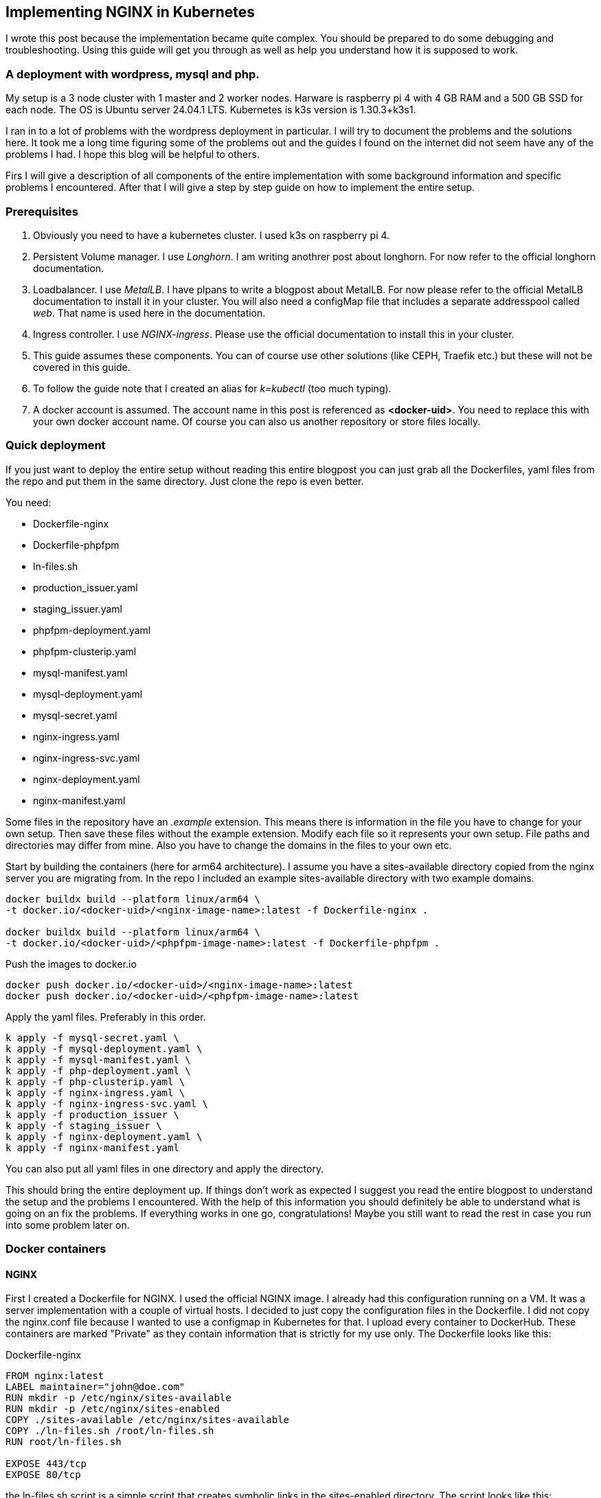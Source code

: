 == Implementing NGINX in Kubernetes 

I wrote this post because the implementation became quite complex. You should be
prepared to do some debugging and troubleshooting. Using this guide will get you
through as well as help you understand how it is supposed to work.

=== A deployment with wordpress, mysql and php.

My setup is a 3 node cluster with 1 master and 2 worker nodes. Harware is
raspberry pi 4 with 4 GB RAM and a 500 GB SSD for each node. The OS is Ubuntu
server 24.04.1 LTS. Kubernetes is k3s version is 1.30.3+k3s1.

I ran in to a lot of problems with the wordpress deployment in particular. I
will try to document the problems and the solutions here. It took me a long time
figuring some of the problems out and the guides I found on the internet did not
seem have any of the problems I had. I hope this blog will be helpful to others.

Firs I will give a description of all components of the entire implementation
with some background information and specific problems I encountered. After that
I will give a step by step guide on how to implement the entire setup.

=== Prerequisites

. Obviously you need to have a kubernetes cluster. I used k3s on raspberry pi 4.

. Persistent Volume manager. I use _Longhorn_. I am writing anothrer post about
  longhorn. For now refer to the official longhorn documentation.

. Loadbalancer. I use _MetalLB_. I have plpans to write a blogpost about
  MetalLB. For now please refer to the official MetalLB documentation to install
  it in your cluster. You will also need a configMap file that includes a
  separate addresspool called _web_. That name is used here in the
  documentation.

. Ingress controller. I use _NGINX-ingress_. Please use the official
  documentation to install this in your cluster.

. This guide assumes these components. You can of course use other solutions (like
CEPH, Traefik etc.) but these will not be covered in this guide.

. To follow the guide note that I created an alias for _k=kubectl_ (too much typing).

. A docker account is assumed. The account name in this post is referenced as
*<docker-uid>*. You need to replace this with your own docker account name. Of
course you can also us another repository or store files locally.

=== Quick deployment

If you just want to deploy the entire setup without reading this entire blogpost
you can just grab all the Dockerfiles, yaml files from the repo and put them in
the same directory. Just clone the repo is even better.

You need:

- Dockerfile-nginx
- Dockerfile-phpfpm
- ln-files.sh
- production_issuer.yaml
- staging_issuer.yaml
- phpfpm-deployment.yaml
- phpfpm-clusterip.yaml
- mysql-manifest.yaml
- mysql-deployment.yaml
- mysql-secret.yaml
- nginx-ingress.yaml
- nginx-ingress-svc.yaml
- nginx-deployment.yaml
- nginx-manifest.yaml

Some files in the repository have an _.example_ extension. This means there is
information in the file you have to change for your own setup. Then save these files
without the example extension.
Modify each file so it represents your own setup. File paths and directories may
differ from mine. Also you have to change the domains in the files to your own
etc.

Start by building the containers (here for arm64 architecture).  I assume you
have a sites-available directory copied from the nginx server you are migrating
from. In the repo I included an example sites-available directory with two
example domains.

----
docker buildx build --platform linux/arm64 \
-t docker.io/<docker-uid>/<nginx-image-name>:latest -f Dockerfile-nginx .

docker buildx build --platform linux/arm64 \
-t docker.io/<docker-uid>/<phpfpm-image-name>:latest -f Dockerfile-phpfpm .
----

Push the images to docker.io

----
docker push docker.io/<docker-uid>/<nginx-image-name>:latest
docker push docker.io/<docker-uid>/<phpfpm-image-name>:latest
----

Apply the yaml files. Preferably in this order.

----
k apply -f mysql-secret.yaml \
k apply -f mysql-deployment.yaml \
k apply -f mysql-manifest.yaml \
k apply -f php-deployment.yaml \
k apply -f php-clusterip.yaml \
k apply -f nginx-ingress.yaml \
k apply -f nginx-ingress-svc.yaml \
k apply -f production_issuer \
k apply -f staging_issuer \
k apply -f nginx-deployment.yaml \
k apply -f nginx-manifest.yaml 
----
You can also put all yaml files in one directory and apply the directory.

This should bring the entire deployment up. If things don't work as expected I
suggest you read the entire blogpost to understand the setup and the problems I
encountered. With the help of this information you should definitely be able to
understand what is going on an fix the problems. If everything works in one go,
congratulations! Maybe you still want to read the rest in case you run into some
problem later on.

=== Docker containers

==== NGINX

First I created a Dockerfile for NGINX. I used the official NGINX image. I
already had this configuration running on a VM. It was a server implementation
with a couple of virtual hosts. I decided to just copy the configuration files
in the Dockerfile. I did not copy the nginx.conf file because I wanted to use a
configmap in Kubernetes for that. I upload every container to DockerHub. These
containers are marked "Private" as they contain information that is strictly for
my use only. The Dockerfile looks like this:

.Dockerfile-nginx
[source, docker]
----
FROM nginx:latest
LABEL maintainer="john@doe.com"
RUN mkdir -p /etc/nginx/sites-available
RUN mkdir -p /etc/nginx/sites-enabled
COPY ./sites-available /etc/nginx/sites-available
COPY ./ln-files.sh /root/ln-files.sh
RUN root/ln-files.sh

EXPOSE 443/tcp
EXPOSE 80/tcp
----

the ln-files.sh script is a simple script that creates symbolic links in the
sites-enabled directory. The script looks like this:

.ln-files.sh
[source, bash]
----
#!/bin/bash

declare -a bestanden
for file in /etc/nginx/sites-available/*
do
    bestanden=("${bestanden[@]}" "$(basename $file)")
done
echo ${bestanden[@]}
for bestand in ${bestanden[@]}
do
    ln -s /etc/nginx/sites-available/$bestand /etc/nginx/sites-enabled/$bestand
done
----

I build the image for arm64 and pushed it to DockerHub as a private container.
This image can now be used in the deployment file.

==== PHP

Next there is a container for PHP. Here I also created a custom image derived
from the official php:fpm-alpine image. It is nothing fancy but you need extra
packages in the container to run wordpress. These are php extensions for mysqli,
exif and gd. I stumbled across this myself when I tried to run wordpress
withouth these extensions. It generates errors that point to these extensions.
The Dockerfile looks like this:

.Dockerfile-php
[source, docker]
----
FROM php:fpm-alpine
RUN apk add libpng-dev
RUN docker-php-ext-install mysqli
RUN docker-php-ext-install exif
RUN docker-php-ext-install gd
----

It is also a build for ARM64. I pushed to Dockerhub as a public repository. So
you can save yourself the trouble of building this image yourself and just use
mine. The image can be pulled at:

----
rinmeister/phpfpm-mysqli:latest
----

==== MySQL

Finally you also need an MySQL container. For this I just used the official
image: _mysql:latest_. So I did not create a custom image for this. The
databases are stored in a persistent volume and are imported in the database
after it has been deployed. More about that later.

=== Setting up MySQL in kubernetes

The requirements for SQL:

- support for multiple databases
- support for multiple users.

I did not succeed in setting up multiple users. I can set up a root user and one
administrative account but that's it. So right now I am using that. If a need
another user I set it up after the container is running in MySQL. The database
is stored in a persistent volume and so is the user configuration.

I use two separate yaml files for the deployment. In the first one I create the
service and the persistent volume. This is called the manifest file. The second
is the deployment file. They are separate so I can delete the deployment without
deleting the persistent volume. Here are both files:

==== MySQL manifest file

.mysql-manifest.yaml
[source, yaml]
----
apiVersion: v1
kind: Service
metadata:
  name: wordpress-mysql
  labels:
    app: wordpress
spec:
  type: ClusterIP
  selector:
    app: wordpress
    tier: mysql
  ports:
    - port: 3306
  #clusterIP: None
---
apiVersion: v1
kind: PersistentVolumeClaim
metadata:
  name: mysql-pv-claim
  labels:
    app: wordpress
spec:
  accessModes:
    - ReadWriteOnce
  storageClassName: longhorn
  resources:
    requests:
      storage: 2Gi
----

The service selects all pods the have _app: wordpress_ and _tier: mysql_ labels.
For these pods the service offers a ClusterIP address on port 3306. The
persistent volume claim is made on the longhorn storage class. I am running
longhorn in my cluster and is a prerequisite. Longhorn takes physical disks from
the nodes and creates one pool of storage. This pool is then referred to as a
storage class. Deployments and thus Pods can use this storage by using the
_name: mysql-pv-claim_ in the volume section of the deployment.


==== MySQL deployment 

With these files it is easy to understand the deployment file:

.mysql-deployment.yaml
[source, yaml]
----
---
apiVersion: apps/v1
kind: Deployment
metadata:
  name: wordpress-mysql
  labels:
    app: wordpress
spec:
  selector:
    matchLabels:
      app: wordpress
      tier: mysql
  strategy:
    type: Recreate
  template:
    metadata:
      labels:
        app: wordpress
        tier: mysql
    spec:
      containers:
      - image: mysql:latest
        name: mysql
        env:
        - name: MYSQL_ROOT_PASSWORD
          valueFrom:
            secretKeyRef:
              name: mysql-pass-gd6fh98b8f
              key: password
        - name: MYSQL_DATABASE
          value: wordpress
        - name: MYSQL_USER
          value: wordpress
        - name: MYSQL_PASSWORD
          valueFrom:
            secretKeyRef:
              name: mysql-pass-gd6fh98b8f
              key: password
        ports:
        - containerPort: 3306
          name: mysql
        volumeMounts:
        - name: mysql-persistent-storage
          mountPath: /var/lib/mysql
      volumes:
      - name: mysql-persistent-storage
        persistentVolumeClaim:
          claimName: mysql-pv-claim
----

The deployment selects pods with the _app: wordpress_ and _tier: mysql_ labels.
These labels come back in the template section under metadata. The container is
the latest official image. A number of _docker environment_ variables are set in the
container to be used in MySQL. These are variables that give flexibility to the
container implementation.

- MYSQL_ROOT_PASSWORD: sets the root password for the MySQL database
- MYSQL_DATABASE: sets the database name
- MYSQL_USER: sets the user name
- MYSQL_PASSWORD: sets the password for the user

The password is stored in a secret. This secret can be created using the
following file:

.mysql-secret.yaml
[source, yaml]
----
apiVersion: v1
kind: Secret
metadata:
  name: mysql-pass-gd6fh98b8f
type: Opaque
data:
  password: cGFzc3dvcmQ=
----

Note: The password must be a base64 encoded string. In my case the same password
is used for the root user and the wordpress user. This is not a best practice.
Make sure in a production environment to use different passwords.

Note: Opaque means arbitrary user-defined data.

During the configuration of the different domains we will import the databases
and create more users. You can find this later in the document.

The container listens on port 3306 and mounts the persistent volume
_mysql-pv-claim_ on /var/lib/mysql in the container.


=== Setting op NGINX in Kubernetes

The requirements for the webserver are:

- A webserver for:
    - example1.com
    - example2.com
- Secure connection to all domains using Let's Encrypt
- Redirect all http traffic to https
- Nginx configuration should be easily changeable
- Content must survive a reboot or a crash of the container

I selected NGINX as the webserver of choice. I run it also on the VM that is
currently in use and it runs fine. I am familiar with its configuration so there
was no need to change that setup. Moreover I can retain the configuration files
and just use them in the container. The _nginx.conf_ file is used in a configMap
in k8s. 

==== NGINX

I use the self created private docker container I created <<_nginx,earlier>>.
The deployment consists of two files: a deployment with just the _deployment_
section and a manifest file with the _service_ the _configMap_ and the
_persistentVolumeClaim_ sections. Separating the deployment from the rest makes
it easy to delete the NGINX deployment but keep the persistent files. 

The deployment file is as follows:

.nginx-deployment.yaml
[source, yaml]
----
---
apiVersion: apps/v1
kind: Deployment
metadata:
  name: nginx
spec:
  replicas: 1
  selector:
    matchLabels:
      app: nginx
  template:
    metadata:
      labels:
        app: nginx
      annotations:
        prometheus.io/scrape: "true"
        prometheus.io/port: "9113"
    spec:
      containers:
      - name: nginx
        image: <docker-uid>/<nginx-image-name>:latest
        env:
        - name: WORDPRESS_DB_HOST
          value: wordpress-mysql
        - name: WORDPRESS_DB_PASSWORD
          valueFrom:
            secretKeyRef:
              name: mysql-pass-gd6fh98b8f
              key: password
        - name: WORDPRESS_DB_USER
          value: wordpress
        ports:
        - containerPort: 80
        volumeMounts:
        - mountPath: /etc/nginx/nginx.conf # mount nginx-conf volumn to /etc/nginx
          readOnly: true
          name: nginx-conf
          subPath: nginx.conf
        - mountPath: /var/log/nginx
          name: log
        - mountPath: /var/www
          name: longhorn-pvc
      imagePullSecrets:
      - name: regcred
      volumes:
      - name: nginx-conf
        configMap:
          name: nginx-conf # place ConfigMap `nginx-conf` on /etc/nginx
          items:
            - key: nginx.conf
              path: nginx.conf
      - name: log
        emptyDir: {}
      - name: longhorn-pvc
        persistentVolumeClaim:
          claimName: nginx-pvc
----

There is a prometheus section in the file that is optional. The _env_ section
gets the information needed to login to the MySQL database. This was configured
<<_mysql_deployment, here>>. The container port is 80, but everything is going
to be redirected to 443 by the ingress and certmanager. Beware that this means
that the SSL connection is terminated at ingress and all communication inside
the cluster is http. In the container both TCP 80 and 443 have been opened.
There are three volumes mounted in the container:

- /etc/nginx/nginx.conf: the configuration file for NGINX
- /var/log/nginx: the log files for NGINX
- /var/www: the webroot for NGINX

the section _imagePullSecrets_ is used to pull the image from a private
registry. This is not needed if the image is in a public registry. See
<<_reading_from_a_private_docker_repository, this>> section to to set this up.

The first volumeMount is a _configMap_ that is created in the manifest file. The
name of the _configMap_ is _nginx-conf_. The second volume is an _emptyDir_. The
third volume is a _persistentVolumeClaim_. This is also created in the manifest
file. Basically this is where the data is going to be copied. It has to be a
persistent volume so it survives a reboot or a crash of the container. Both this
container and the php container use this volume with the name _nginx-pvc_.

The manifest file looks like below:

.nginx-manifest.yaml
[source, yaml]
----
apiVersion: v1
kind: ConfigMap
metadata:
  name: nginx-conf
data:
  nginx.conf: |
    user www-data;
    worker_processes auto;
    pid /run/nginx.pid;
    #pid /tmp/nginx.pid;
    include /etc/nginx/modules-enabled/*.conf;

    events {
      worker_connections 768;
    }

    http {
      client_body_temp_path /tmp/client_temp;
      proxy_temp_path       /tmp/proxy_temp_path;
      fastcgi_temp_path     /tmp/fastcgi_temp;
      uwsgi_temp_path       /tmp/uwsgi_temp;
      scgi_temp_path        /tmp/scgi_temp;

      sendfile on;
      tcp_nopush on;
      tcp_nodelay on;
      keepalive_timeout 65;
      types_hash_max_size 2048;

      server_names_hash_bucket_size 64;

      include /etc/nginx/mime.types;
      default_type application/octet-stream;


      ##
      # SSL Settings
      ##

      ssl_protocols TLSv1 TLSv1.1 TLSv1.2; # Dropping SSLv3, ref: POODLE
      ssl_prefer_server_ciphers on;

      ##
      # Logging Settings
      ##

      access_log /var/log/nginx/access.log;
      error_log /var/log/nginx/error.log;

      ##
      # Gzip Settings
      ##

      gzip on;

      # gzip_vary on;
      # gzip_proxied any;
      # gzip_comp_level 6;
      # gzip_buffers 16 8k;
      # gzip_http_version 1.1;
      # gzip_types text/plain text/css application/json application/javascript text/xml application/xml application/xml+rss text/javascript;

      ##
      # Virtual Host Configs
      ##

      include /etc/nginx/conf.d/*.conf;
      include /etc/nginx/sites-enabled/*;
    }
---
apiVersion: v1
kind: PersistentVolumeClaim
metadata:
  name: nginx-pvc
spec:
  accessModes:
    - ReadWriteOnce
  storageClassName: longhorn
  resources:
    requests:
      storage: 2Gi
---
apiVersion: v1
kind: Service
metadata:
  name: nginx-service
spec:
  type: ClusterIP
  ports:
  - name: http
    port: 80
    targetPort: 80
  selector:
    app: nginx
----

The data section is a configMap with the nginx.conf data. This is used in the
volumeMount in /etc/nginx/nginx.conf.

The second section is a _persistentVolumeClaim_ with the name _nginx-pvc_. It is
a longhorn persistent volume with a size of 2GB.

The third section is a _service_ with the name _nginx-service_. This is a
CluserIP type. We do not need to expose this service to the outside world, that
is done by the ingress. We do need to expose the pods as a service internally
of course and that is what this service is for. Selector is _app: nginx_. This
means that this service will look for pods with the label _app: nginx_ and will
put them in its service list of pods.

In the next section I will explain more about ingress and how to expose the
service to the outside world.

==== Loadbalancer and Ingress

My NGINX implementation is one server that uses virtual hosts to server multiple
domains. To get traffic from external networks into Kubernetes you have to use
preferably a _loadbalancer_. In cloud environments this is a service that is
provided by the cloud provider. In my case I am running my cluster at home and I
have to use something else. I use _MetalLB_ for this. MetalLB provides external
addresses that point to services in the cluster. Check my blogpost about MetalLB
here.

Ingress is a way to route traffic from the outside to services in the cluster.
It is true that MetalLB can do the same but Ingress is much more flexible. What
Ingress *cannot* do is provide you with an external address. You need a
Loadbalancer ore a Nodeport for that. Ingress could be really useful for example
when you want to route traffic to different services (like different webservers)
based on the URL. In my case that is not really necessary because I use virtual
hosts on the same NGINX webserver. So why still use Ingress That is because it
has a really nice integration with Let's Encrypt. You can use the _cert-manager_
to automatically request and renew certificates for your domains. As SSL
certificates are an absolute must for all websites I decided to use ingress. The
ingress implementation I use is NGINX Ingress. Kubernetes has a default Ingress
implementation with Traefik but the documentation is less elaborate and I am
more familiar with NGINX anyway.

The following pictures help to understand Loadbalancer and Ingress better. It is
a description of my implementation but I think it is a useful visualization for
everyone. The first picture shows that the MetalLB hands out an external address
to the NGINX ingress service (1). Services run throughout the cluster and are not
specific to a pod or a node. A client from the "outside" connects to an url that
is resolved to the external address of the NGINX ingress servicei (2). MetalLB has
elected a speaker that handles the load-balanced traffic and that actually
announces the external IP address (3). So traffic to the external IP address are
routed to the node with the speaker that announces the IP address. After the
node receives the packets, the service proxy routes the packets to ann endpoint
for the service (4). The NGINX service will send the traffic to a pod that qualifies
for the labels that are in its selector. In my case this is the 10.42.0.34.

.Loadbalancer to Ingress
image::./images/k8s-loadbalancer.drawio.png["Loadbalancer to Ingress",align="center"]

reference to: https://docs.openshift.com/container-platform/4.9/networking/metallb/about-metallb.html


The second picture follows from the first. We have established how traffic gets
from the external address to the NGINX-ingress POD. From there a rule describes
to which service an URL should be routed (1). In my case this is one service (I run
one NGINX server with virtual hosts remember, they all run  behind the same
service). This NGINX service has, again in my case, one endpoint and that is the
POD where the NGINX container runs (2). For clarity: this is the NGINX webserver
container, not the NGINX ingress pod.

[id=_ingress_to_nginx_pod]
.Ingress to NGINX Pod
image::./images/k8s-ingress.drawio.png["Ingress to service",align="center"]


==== Ingress

I assume you have the ingress controller deployed. The file below is an ingress
file that is applied in the namespace where NGINX is running. It configures the
ingress controller for our webservice. First I will give you the file, followed
by an explanation of the different sections.

.nginx-ingress.yaml
[source, yaml]
----
apiVersion: networking.k8s.io/v1
kind: Ingress
metadata:
  name: nginx-ingress
  annotations:
    cert-manager.io/cluster-issuer: "letsencrypt-prod"
    kubernetes.io/ingress.class: "nginx"
spec:
  tls:
  - hosts:
    - example1.com
    - www.example1.com
    secretName: example1-secret
  - hosts:
    - example2.com
    - www.example2.com
    secretName: example2-secret
  rules:
  - host: example1.com
    http:
      paths:
      - path: "/"
        pathType: Prefix
        backend:
          service:
            name: nginx-service
            port:
              number: 80
  - host: www.example1.com
    http:
      paths:
      - path: "/"
        pathType: Prefix
        backend:
          service:
            name: nginx-service
            port:
              number: 80
  - host: example2.com
    http:
      paths:
      - path: "/"
        pathType: Prefix
        backend:
          service:
            name: nginx-service
            port:
              number: 80
  - host: www.example2.com
    http:
      paths:
      - path: "/"
        pathType: Prefix
        backend:
          service:
            name: nginx-service
            port:
              number: 80
----

There is an annotation that points to _cert-manager_. This is an
annotation for the cert-manager controller issuer-shim that will be explained in
the next section. You can see that ingress is tied to a production letsencrypt
issuer. +
The _tls_section_ is used to *create* and *connect* a certificate to a domain
name or SAN (Subject Alternative Name).

The _rules_ section is used to route traffic to different services.
Please observe that in the rule section all host URLs point to the same
service (nginx-service). This is because I run one NGINX server with a number of
virtual hosts. All traffic is forwarded to the service _nginx-service_ on
TCP/80.

The ingress controller is our entry into the cluster. It must have an external
IP adress and a configuration that selects the Pods that run _ingress-nginx_ and
therefore have this label. To enable this we need a service yaml. You can see
how this works from the <<_ingress_to_nginx_pod,drawing>>. The service file
looks like below.

.nginx-ingress-svc.yaml
[source, yaml]
----
apiVersion: v1
kind: Service
metadata:
  annotations:
    metallb.universe.tf/address-pool: web
  labels:
    helm.sh/chart: ingress-nginx-4.11.2
    app.kubernetes.io/name: ingress-nginx
    app.kubernetes.io/instance: ingress-nginx
    app.kubernetes.io/version: 1.30.3
    app.kubernetes.io/managed-by: Helm
    app.kubernetes.io/component: controller
  name: ingress-nginx-controller
  namespace: ingress-nginx
spec:
  type: LoadBalancer
  externalTrafficPolicy: Local
  ports:
    - name: http
      port: 80
      protocol: TCP
      targetPort: http
    - name: https
      port: 443
      protocol: TCP
      targetPort: https
  selector:
    app.kubernetes.io/name: ingress-nginx
    app.kubernetes.io/instance: ingress-nginx
    app.kubernetes.io/component: controller
----

Here you can see that this is a service of type LoadBalancer. As an address we
want an address from the pool _web_. This is an address-pool configured the
MetalLB configuration. This addresspool consists of one IP address so we are
sure that the service will always get the same external IP address. This is
important because we need to point our DNS records to this address and we do not
want to change that around all the time. + 
Next you will see that the service listens to two ports 80 and 443. All SSL
traffic is terminated on the ingress controller and is forwarded, _unencrypted_,
on port 80. The selector has three entries and on the pod you have to see all
these three labels being present. Only then the pod will be registered into this
service. To check that describe the service and check the endpoints. It is also
possible to describe the pod and compare the labels. In the output below you can
see that the service registered the endpoint 10.42.0.34. This is the ingress pod
which you can see in the output of the describe pod command.

[source, bash]
----
❯ k describe svc ingress-nginx-controller
Name:                     ingress-nginx-controller
Namespace:                ingress-nginx
Labels:                   app.kubernetes.io/component=controller
                          app.kubernetes.io/instance=ingress-nginx
                          app.kubernetes.io/managed-by=Helm
                          app.kubernetes.io/name=ingress-nginx
                          app.kubernetes.io/part-of=ingress-nginx
                          app.kubernetes.io/version=1.30.3
                          helm.sh/chart=ingress-nginx-4.11.2
Annotations:              meta.helm.sh/release-name: ingress-nginx
                          meta.helm.sh/release-namespace: ingress-nginx
                          metallb.universe.tf/address-pool: web
                          metallb.universe.tf/ip-allocated-from-pool: web
Selector:                 app.kubernetes.io/component=controller,app.kubernetes.io/instance=ingress-nginx,app.kubernetes.io/name=ingress-nginx
Type:                     LoadBalancer
IP Family Policy:         SingleStack
IP Families:              IPv4
IP:                       10.43.31.2
IPs:                      10.43.31.2
LoadBalancer Ingress:     10.10.1.64
Port:                     http  80/TCP
TargetPort:               http/TCP
NodePort:                 http  30558/TCP
Endpoints:                10.42.0.34:80
Port:                     https  443/TCP
TargetPort:               https/TCP
NodePort:                 https  32599/TCP
Endpoints:                10.42.0.34:443
Session Affinity:         None
External Traffic Policy:  Local
HealthCheck NodePort:     32684
Events:                   <none>

❯ k get pods -o wide
NAME                                       READY   STATUS    RESTARTS     AGE   IP           NODE       NOMINATED NODE   READINESS GATES
ingress-nginx-controller-55dd9c5f4-lkx8l   1/1     Running   8 (9d ago)   16d   10.42.0.34   k-master   <none>           <none>
----

==== Cert-manager

As said before, NGINX ingress has a nice integration with Let's Encrypt. In fact
it is the top reason why we use an ingress controller for this implementation.
Handing out and maintaining LetsEncrypt certificates is done through
_cert-manager_, a Kubernetes add-on that automates the management and issuance of
TLS certificates.

I installed certmanager with a helm chart. We are currently at version 1.15.3
but please check for current versions when you read this. The installation is
done with the following command:

----
helm repo add jetstack https://charts.jetstack.io
helm repo update
helm install cert-manager jetstack/cert-manager --namespace cert-manager --version v1.15.3 --set installCRDs=true
----

or follow: https://cert-manager.io/docs/installation/helm/

This will install cert-manager in the namespace cert-manager. You should see the
following services and pods:

----
❯ k get svc
NAME                   TYPE        CLUSTER-IP      EXTERNAL-IP   PORT(S)    AGE
cert-manager           ClusterIP   10.43.171.145   <none>        9402/TCP   31d
cert-manager-webhook   ClusterIP   10.43.159.163   <none>        443/TCP    31d

❯ k get pods
NAME                                       READY   STATUS    RESTARTS       AGE
cert-manager-9647b459d-wxnmq               1/1     Running   7 (10d ago)    11d
cert-manager-cainjector-5d8798687c-ffrkw   1/1     Running   14 (10d ago)   11d
cert-manager-webhook-c77744d75-4hrn5       1/1     Running   9 (4d4h ago)   11d
----

A lot of documentation can be found about cert-manager and how to us it. In most
descriptions there is a staging issuer and a production issuer. I tried the
staging issuer first and that worked fine. In the final implementation I
describe here I just use the production issuer. I had a lot of trouble with
issuing certificates but we will get in to that later.

The way cert-manager works is by using an ingress-shim. A shim can be looked at
as a side-car to container process. It is a process that runs alongside the main 
process and does some work for it. In this case the ingress-shim watches the
ingress resources. If it sees an Ingress with the right annotations it will
install and maintain a certificate with the name provided in the certificate
definition. The annotation has to be put in the ingress definition. In my case
this is:

----
annotations:
    cert-manager.io/cluster-issuer: "letsencrypt-prod"
----

In the namespace of NGINX you now need to create the production ClusterIssuer.
This is a kubernetes yaml file with the kind: ClusterIssuer. ClusterIssuers
represent Certificate Authorities. Let's Encrypt is such an authority. Through a
process of validation they can verify and vouch for the authenticity of your
domain. 

Source: https://cert-manager.io/docs/concepts/issuer/

Below is the yaml file for the ClusterIssuer in my setup. I called it
_production_issuer.yaml_. For completeness sake I als include the
_staging_issuer.yaml_ that I used for testing but which I do not use in the
final implementation.


.production_issuer.yaml
[source, yaml]
----
apiVersion: cert-manager.io/v1
kind: ClusterIssuer
metadata:
  name: letsencrypt-prod
  namespace: cert-manager
spec:
  acme:
    # The ACME server URL
    server: https://acme-v02.api.letsencrypt.org/directory
    # Email address used for ACME registration
    email: john@doe.com
    # Name of a secret used to store the ACME account private key
    privateKeySecretRef:
      name: letsencrypt-prod
    # Enable the HTTP-01 challenge provider
    solvers:
    - http01:
        ingress:
          class: nginx
----

ACME stands for Automated Certificate Management Environment. It is a protocol
for automating certificate lifecycle management communication between a CA and a
Web server.

source https://www.sectigo.com/resource-library/what-is-acme-protocol

This file points to the CA which in our case is LetsEncrypt. A mail address is
provided and the file also creates a secret that stores the private key. Lastly
a challenge solver is defined. This defines how Lets Encrypt is going to verify
that a domain really belongs to you. In this case this is done through an HTTP
challenge. This means that LetsEncrypt expects a file with a certain name and
content to be available on a certain URL in your domain. This proves you are the
owner of the domain because only if you are the owner of the domain you can
place this content there.

The staging issuer is very similar. The only difference is the server URL and the
name of the issuer. The server URL points to the staging environment of Lets
Encrypt. This is a test environment where you can test your setup without
actually issuing a certificate.

.staging_issuer.yaml
[source, yaml]
----
apiVersion: cert-manager.io/v1
kind: ClusterIssuer
metadata:
 name: letsencrypt-staging
 namespace: cert-manager
spec:
 acme:
   # The ACME server URL
   server: https://acme-staging-v02.api.letsencrypt.org/directory
   # Email address used for ACME registration
   email: john@doe.com
   # Name of a secret used to store the ACME account private key
   privateKeySecretRef:
     name: letsencrypt-staging
   # Enable the HTTP-01 challenge provider
   solvers:
   - http01:
       ingress:
         class:  nginx
----

In the <<_ingress,ingress definition>> we saw a _tls_section_. This becomes
important right now. This section tells kubernetes which domain name and which
SANs (Subject Alternative Names) the certificate should be issued for. The
section also gives a name for the secret where the certificate is stored. So
from the ingress you request and specify the certificate. There is no need to
define and request the certificate in a separate file.

After the _cert-manager_ and _ingress_ have been deployed LetsEncrypt
intitiates a challenge using a http request. First internally to check, then
externally. The challenge file is placed in the .well-known/acme-challenge
directory. This is done by the cert-manager pod. Make sure that the url is
resolvable both internally and externally on http (port 80). I ran into a
problem with the internal check failing. This was because my Cisco ASA firewall
did not hairpin traffic from inside destined for the external IP of my NGINX
implementation (grijsbach.eu resolved to the external IP address from the inside
of my network). So while externally the check worked, I checked that using curl
from an external server, internally the check failed. I solved this by
configuring split DNS where the internal DNS server resolves the domain url to
an internal IP. This way the internal check also worked.

After the challenge has been completed the certificate is issued and stored in
the secret. As stated in the ingress definition the certificate is then used to
secure the connection to the NGINX server by connection it to a domain name or a
SAN. This is all done in the _tls_section_ of the ingress definition.
A number of commands are useful for troubleshooting the issueing of
certificates:

----
#from the namespace where the implementation runs
k describe cert <certname>
k describe order <ordername>
k describe challenge <challenge name>
k describe certificaterequest

#from the cert-manager namespace
k logs <cert-manager-pod>
----

k get certificates should give you a list of certificates that have been issued,
all showing READY being true. If this is not the case you can use the above
commands to troubleshoot.

----
❯ k get certificates
NAME                   READY   SECRET                 AGE
example1-secret        True    example1-secret       143m
example2-secret        True    example2-secret       133m
----

So if everything is correct you now have: 

- Certmanager installed in its own namespace;
- A production clusterIssuer yaml file;
- Ingress with the right annotations
- DNS pointing to the right IP adresses so the cluster reach the Webservice
  internally and externally.

If you deploy this without the NGINX implementation present the certificates
will not be issued of course. After the NGINX deployment they will be because
cert-manager will keep monitoring the ingress resources.

=== Setting up PHP in kubernetes

As stated before I created a custom image for PHP. The PHP service only has to
be reachable internally. So the service kan be of the type ClusterIP. Again
there are two files, a deployment file and a service file. Check the output
below and the explanation that follows.

.phpfpm-deployment.yaml
[source, yaml]
----
---
apiVersion: apps/v1
kind: Deployment
metadata:
  name: phpfpm
  labels:
    app: phpfpm
    layer: backend
spec:
  replicas: 1
  selector:
    matchLabels:
      app: phpfpm
  template:
    metadata:
      labels:
        app: phpfpm
    spec:
      containers:
        - name: phpfpm
          image: <docker uid>/phpfpm-mysqli:latest
          ports:
            - containerPort: 9000
          volumeMounts:
            - mountPath: /var/www
              name: longhorn-pvc
      volumes:
        - name: longhorn-pvc
          persistentVolumeClaim:
            claimName: nginx-pvc
----

By now you should notice that the deployment defines labels. These labels are:

- app: phpfpm
- layer: backend

The pod template selects the deployment that has the label app: phpfpm. The
container used is the custom container the has been created and described
<<_php,earlier>>. It listens on port TCP/9000. Next one volume is mounted into
the container. This is the /var/www directory that is on the longhorn persistent
volume. This is the same volume that is also used by the NGINX container pods.

.phpfpm-clusterip.yaml
[source, yaml]
----
---
apiVersion: v1
kind: Service
metadata:
  name: phpfpm
  labels:
    app: phpfpm
    layer: backend

spec:
  type: ClusterIP
  selector:
    app: phpfpm

  ports:
    - port: 9000
      targetPort: 9000
----

The service registers pods that have the label app: phpfpm. The service is of
the type ClusterIP. The service listens on port 9000 and forwards the traffic to
the pods on port 9000. The service is only reachable from within the cluster.

Let's check the endpoints of the service. There should be one, the pod that was
created with the deployment file.

[source, bash]
----
❯ k get endpoints phpfpm
NAME     ENDPOINTS          AGE
phpfpm   10.42.3.141:9000   33d
----

=== Reading from a private docker repository

Login to dockerhub (docker.io)
docker login docker.io -u <docker uid>\n

This creates a config.json in ~/.docker with the credentials. This file can be
used to create a secret in kubernetes.

----
kubectl create secret generic regcred --from-file=.dockerconfigjson=/home/john/.docker/config.json --type=kubernetes.io/dockerconfigjson
----

This secret can be used in the deployment file for the pod that needs to pull
the image from the private repository. In the output below this is done by
referring to _regcred_ in the imagePullSecrets section of the container spec.

[source, yaml]
----
    spec:
      #securityContext:
      #  runAsUser: 33  # This is typically the user ID for www-data
      #  fsGroup: 33    # This ensures the container has the right file system group
      containers:
      - name: nginx
        image: rinmeister/nginx-thuis-php:latest
        env:
        - name: WORDPRESS_DB_HOST
          value: wordpress-mysql
        - name: WORDPRESS_DB_PASSWORD
          valueFrom:
            secretKeyRef:
              name: mysql-pass-gd6fh98b8f
              key: password
        - name: WORDPRESS_DB_USER
          value: wordpress
        ports:
        - containerPort: 80
        volumeMounts:
        - mountPath: /etc/nginx/nginx.conf # mount nginx-conf volumn to /etc/nginx
          readOnly: true
          name: nginx-conf
          subPath: nginx.conf
        - mountPath: /var/log/nginx
          name: log
        - mountPath: /var/www
          name: longhorn-pvc
      imagePullSecrets:
      - name: regcred
----


== Troubleshooting

Very often you will have to troubleshoot. 

I often trace from within the pod. For example I wanted to check the internal
web traffic. I wanted to see that ingress terminates traffic on 443 but that the
forwarded traffic from ingress to the pod is on port 80 and therefore
unencrypted. The easiest way to do this is to exect into the pod, install
tcpdump and trace the traffic:

----
k exec -it <podname> -- /bin/bash
apt update
apt install tcpdump
tcpdump -i eth0 port 80
----

Check it out and see for yourself. You can also listen on 443 and you will see no
traffic. Everything is forwarded on port 80. So be sure to protect your nodes
well. Anyone with access to the cluster can sniff in and read the traffic.

== Uploading data

To upload data to the cluster you can use the kubectl cp command. This command
copies files to and from containers. As all data is on the persistent volume and
the mount is /var/www this involves creating the directories and copying all the
data. +
Kubectl has a _cp_ command that can copy local files to a pod. The command
copies files and directories. So to copy the directory  and its contents to the
pod, create the direcory and copy all the content use:

k cp ./<datadir> <podname>:/var/www/. 

After that the fileowner and group should be set to www-data. This can be done
with the chown command. You can either _exec_ into the container or issue
commands from the client terminal. Most of the times I just _exec_ into the pod.

In the NGINX container the user www-data has been created as the web server user
that owns all the data files. When copying data to the container, make sure that
the owner and group is set to this user. Furthermore, make sure that all file
permissions have been set to 644 and all directory permissions to 755. This is
is the most secure way to set permissions. Never set any permission to 777.

I had a big problem with file permissions causing all kinds of trouble with
wordpress. I could not load the admin page and the site css and php did not load
properly. The problem was the file permissions. I had set all owner and group
configuration to www-data and the problem still persisted. I troubleshooted for
a long time and eventually found out that the problem did not come from my NGINX
pod, but from the PHP pod. All actions are php scripts that are executed by the
PHP pod on the same volume. The PHP pod runs on Alpine and in Alpine the
www-data user is using a userID of 82. This is different from the www-data user
in ubuntu. So I ended up changing the owner and group to 82 and the problem was
solved.

The commands to set the correct file permissions from the current directory:

[source, bash]
----
find ./ -type d | xargs chmod 755
find ./ -type f | xargs chmod 644
----

The command to set the owner and group to 82 to every subdirectory of /var/www:

[source, bash]
----
chown -R 82:82 /var/www
----


== Configure sites-available
The most important thing to change in the domain configurations in the
sites-available directory is the PHP connection. The PHP service is reachable
under its DNS name in kubernetes. This is the service name. In this
implementation it is _phpfpm:9000_. The bit after the colon is the TCP port the
service is listening on. You refer to the PHP service with the _fastcgi_pass_
directive.

Below the output for example1.com

.example1 (in ./sites-available)
----
server {

        root /var/www/example1;

        # Add index.php to the list if you are using PHP
        index index.php index.html index.htm index.nginx-debian.html;

        server_name example1.com www.example1.com;

        location / {
                # First attempt to serve request as file, then
                # as directory, then fall back to displaying a 404.
                try_files $uri $uri/ =404;
        }

    location = /favicon.ico {
            log_not_found off;
                    access_log off;
    }

    location ~* \.(?:jpg|js|css|gif|jpeg|gif|png|ico|cur|gz|svg|svgz|mp4|ogg|ogv|webm|htc)$ {
        expires max;
        access_log off;
    }

    location = /robots.txt {
        allow all;
        log_not_found off;
        access_log off;
    }

    location ~ \.php$ {
        #include snippets/fastcgi-php.conf;
        fastcgi_param REQUEST_METHOD $request_method;
        fastcgi_param SCRIPT_FILENAME $document_root$fastcgi_script_name;
        fastcgi_pass phpfpm:9000;
        include fastcgi_params;
    }
}
----

== Configure Wordpress

After all containers are running and you have made sure that the certificates
all work it is time to configure Wordpress. Basically you just follow the
official guide provided by Wordpress. You can also follow the wizard that is run
when you first access the site. Because of my problems with the permissions (see
previous section) I just edited the wp-config.php file. First I created another
client user in MySQL and granted it permissions to the client database. I tried
to set this up during installation of the container but that did not work. So in
the end I exec-ed into the MySQL database Pod and created a user by hand. MySQL
also uses Persistent Volumes so the user will be there even after a restart or
recreation of the Pod.

.add user to MySQL
[source, SQL]
----
CREATE USER 'client'@'localhost' IDENTIFIED BY 'password';
GRANT ALL PRIVILEGES ON <database>.* TO 'client'@'localhost';
----

If you need to import a database into MySQL first copy the sql file into the
container. Then you can use the following SQL command:

.import database
[source, SQL]
----
mysql -u root -p wp_users < wp_users.sql
----

After that edit the wp-config.php file. I spent a lot of time getting this
right. In the end the file is as below.

.wp-config.php
[source, php]
----
<?php
/**
 * The base configuration for WordPress
 *
 * The wp-config.php creation script uses this file during the installation.
 * You don't have to use the website, you can copy this file to "wp-config.php"
 * and fill in the values.
 *
 * This file contains the following configurations:
 *
 * * Database settings
 * * Secret keys
 * * Database table prefix
 * * ABSPATH
 *
 * @link https://developer.wordpress.org/advanced-administration/wordpress/wp-config/
 *
 * @package WordPress
 */
define('FORCE_SSL_ADMIN', true);

if( strpos($_SERVER['HTTP_X_FORWARDED_PROTO'], 'https') !== false )
   $_SERVER['HTTPS'] = 'on';
else
   $_SERVER['HTTPS'] = 'off';

// ** Database settings - You can get this info from your web host ** //
/** The name of the database for WordPress */
define( 'DB_NAME', 'db-name' );

/** Database username */
define( 'DB_USER', 'db-username' );

/** Database password */
define( 'DB_PASSWORD', 'Password' );

/** Database hostname */
define( 'DB_HOST', 'wordpress-mysql' );

/** Database charset to use in creating database tables. */
define( 'DB_CHARSET', 'utf8mb4' );

/** The database collate type. Don't change this if in doubt. */
define( 'DB_COLLATE', '' );

/**#@+
 * Authentication unique keys and salts.
 *
 * Change these to different unique phrases! You can generate these using
 * the {@link https://api.wordpress.org/secret-key/1.1/salt/ WordPress.org secret-key service}.
 *
 * You can change these at any point in time to invalidate all existing cookies.
 * This will force all users to have to log in again.
 *
 * @since 2.6.0
 */
define( 'AUTH_KEY',         'hJCUQp&.[2 3.*$oCXHyU$9{/iK!6#~qHfXVnXa*[l1+iOtgZtf%AX*/PU%m`?(t' );
define( 'SECURE_AUTH_KEY',  'glI.y0CM2lFJY3y*A@vl*(6Iqj}Tz!]2fa>vDY(Hx3JMd#y@SJ^VL!-;3nhU(OXR' );
define( 'LOGGED_IN_KEY',    'LWg|}=j{;RpSBGc-6,U96CG(=1CYL`@9<(~5_x~B1>{XAgP6@(TSJ`W1X;Vf4[A4' );
define( 'NONCE_KEY',        '`QMw S@>7s,H)1z/Az|d4O[)LjSw+CDexb-HrA#}NMfb}M F,Qa*C0s.!,q!:p%0' );
define( 'AUTH_SALT',        '&HjX;Z`Skw {*QqG`r>n5YsW&i>AGd.WbZTdVm](0mE{ZXZ7uf^&Jz5uuO;i~S}t' );
define( 'SECURE_AUTH_SALT', ':L~l!v_C>PGkVWScG% ;B*$$8*4XGA={uswR$|0JK8V~/R+rfm#S ,2HjBO%*gP6' );
define( 'LOGGED_IN_SALT',   's*Okpl:&g!0!ojv{$]rcC,6>f]>OdK~k(!i c&~(2$=?e@FnDuK:*)~M9I)912PU' );
define( 'NONCE_SALT',       'NPx)N,P@+}#<DMH]Tb/axhRK/zo~SGz }GG3HD0$c*F`nrd;FgRT!jpzs2D^-Swa' );

/**#@-*/

/**
 * WordPress database table prefix.
 *
 * You can have multiple installations in one database if you give each
 * a unique prefix. Only numbers, letters, and underscores please!
 */
$table_prefix = 'wp_';

/**
 * For developers: WordPress debugging mode.
 *
 * Change this to true to enable the display of notices during development.
 * It is strongly recommended that plugin and theme developers use WP_DEBUG
 * in their development environments.
 *
 * For information on other constants that can be used for debugging,
 * visit the documentation.
 *
 * @link https://developer.wordpress.org/advanced-administration/debug/debug-wordpress/
 */
define( 'WP_DEBUG', false );

/* Add any custom values between this line and the "stop editing" line. */



/* That's all, stop editing! Happy publishing. */

/** Absolute path to the WordPress directory. */
if ( ! defined( 'ABSPATH' ) ) {
        define( 'ABSPATH', __DIR__ . '/' );
}

/** Sets up WordPress vars and included files. */
require_once ABSPATH . 'wp-settings.php';
define('WP_HOME','https://www.example1.com');
define('WP_SITEURL','https://www.example1.com');
define('FS_METHOD', 'direct');
----

There is still some work to do here. As you can see the passwords and other
sensitive information is hardcoded in the file. I tried to use environment
variables in the container for this but that did not work. If you get this
working please let me know.

== Conclusion

This has been a lot of work. My cluster and NGINX is running stable right now. I
do still have some issues that I need to work on. One is the hardcoded passwords
in the wp-config.php file. I also need to get the backups working. Another
annoying thing is that one of the Wordpress websites loads really slow initially.
It is waiting for something, could be a database connection. It takes 15 seconds
for it to load until the opening page. I will have to look into that. But if any
reader has suggestions please let me know. I hope this guide is helpful for
other people that want to run Wordpress in a Kubernetes cluster. There are many
guides on the internet that sort of help you out, but none of them was working
completely for me. So I ended up doing al lot of trial and error and
troubleshooting. That is why I wrote this guide. I hope it helps you out. If you
have any questions or suggestions please let me know. I am happy to try and help
you.

Please mail me at rene@grijsbach.eu
